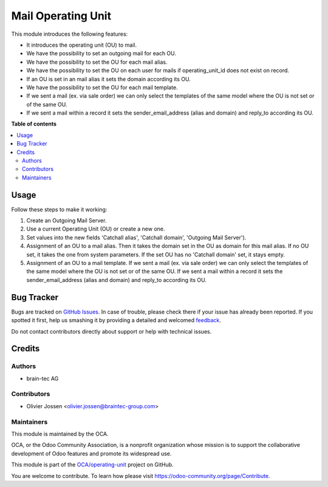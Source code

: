===================
Mail Operating Unit
===================

.. !!!!!!!!!!!!!!!!!!!!!!!!!!!!!!!!!!!!!!!!!!!!!!!!!!!!
   !! This file is generated by oca-gen-addon-readme !!
   !! changes will be overwritten.                   !!
   !!!!!!!!!!!!!!!!!!!!!!!!!!!!!!!!!!!!!!!!!!!!!!!!!!!!

.. |badge1| image:: https://img.shields.io/badge/maturity-Beta-yellow.png
    :target: https://odoo-community.org/page/development-status
    :alt: Beta
.. |badge2| image:: https://img.shields.io/badge/licence-LGPL--3-blue.png
    :target: http://www.gnu.org/licenses/lgpl-3.0-standalone.html
    :alt: License: LGPL-3
.. |badge3| image:: https://img.shields.io/badge/github-OCA%2Foperating--unit-lightgray.png?logo=github
    :target: https://github.com/OCA/operating-unit/tree/12.0/mail_operating_unit
    :alt: OCA/operating-unit
.. |badge4| image:: https://img.shields.io/badge/weblate-Translate%20me-F47D42.png
    :target: https://translation.odoo-community.org/projects/operating-unit-12-0/operating-unit-12-0-mail_operating_unit
    :alt: Translate me on Weblate
.. |badge5| image:: https://img.shields.io/badge/runbot-Try%20me-875A7B.png
    :target: https://runbot.odoo-community.org/runbot/213/12.0
    :alt: Try me on Runbot

|badge1| |badge2| |badge3| |badge4| |badge5| 

This module introduces the following features:

* It introduces the operating unit (OU) to mail.
* We have the possibility to set an outgoing mail for each OU.
* We have the possibility to set the OU for each mail alias.
* We have the possibility to set the OU on each user for mails if operating_unit_id does not exist on record.
* If an OU is set in an mail alias it sets the domain according its OU.
* We have the possibility to set the OU for each mail template.
* If we sent a mail (ex. via sale order) we can only select the templates of
  the same model where the OU is not set or of the same OU.
* If we sent a mail within a record it sets the sender_email_address (alias
  and domain) and reply_to according its OU.

**Table of contents**

.. contents::
   :local:

Usage
=====

Follow these steps to make it working:

#. Create an Outgoing Mail Server.
#. Use a current Operating Unit (OU) or create a new one.
#. Set values into the new fields 'Catchall alias', 'Catchall domain',
   'Outgoing Mail Server').
#. Assignment of an OU to a mail alias. Then it takes the domain set in the OU
   as domain for this mail alias. If no OU set, it takes the one from system
   parameters. If the set OU has no 'Catchall domain' set, it stays
   empty.
#. Assignment of an OU to a mail template. If we sent a mail (ex. via sale
   order) we can only select the templates of the same model where the OU is
   not set or of the same OU. If we sent a mail within a record it sets the
   sender_email_address (alias and domain) and reply_to according its OU.

Bug Tracker
===========

Bugs are tracked on `GitHub Issues <https://github.com/OCA/operating-unit/issues>`_.
In case of trouble, please check there if your issue has already been reported.
If you spotted it first, help us smashing it by providing a detailed and welcomed
`feedback <https://github.com/OCA/operating-unit/issues/new?body=module:%20mail_operating_unit%0Aversion:%2012.0%0A%0A**Steps%20to%20reproduce**%0A-%20...%0A%0A**Current%20behavior**%0A%0A**Expected%20behavior**>`_.

Do not contact contributors directly about support or help with technical issues.

Credits
=======

Authors
~~~~~~~

* brain-tec AG

Contributors
~~~~~~~~~~~~

* Olivier Jossen <olivier.jossen@braintec-group.com>

Maintainers
~~~~~~~~~~~

This module is maintained by the OCA.

.. image:: https://odoo-community.org/logo.png
   :alt: Odoo Community Association
   :target: https://odoo-community.org

OCA, or the Odoo Community Association, is a nonprofit organization whose
mission is to support the collaborative development of Odoo features and
promote its widespread use.

This module is part of the `OCA/operating-unit <https://github.com/OCA/operating-unit/tree/12.0/mail_operating_unit>`_ project on GitHub.

You are welcome to contribute. To learn how please visit https://odoo-community.org/page/Contribute.
